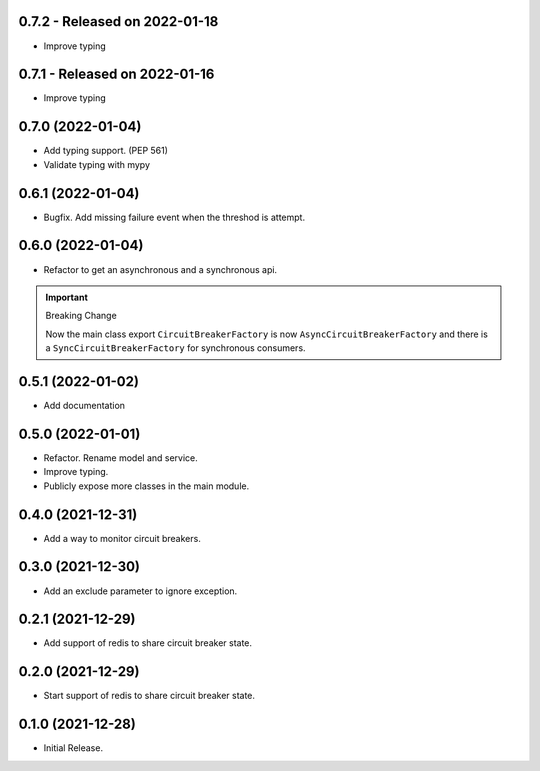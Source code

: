 0.7.2  - Released on 2022-01-18
-------------------------------
* Improve typing

0.7.1  - Released on 2022-01-16
-------------------------------
* Improve typing

0.7.0 (2022-01-04)
------------------
* Add typing support. (PEP 561)
* Validate typing with mypy

0.6.1 (2022-01-04)
------------------
* Bugfix. Add missing failure event when the threshod is attempt.

0.6.0 (2022-01-04)
------------------
* Refactor to get an asynchronous and a synchronous api.

.. important ::

  Breaking Change

  Now the main class export ``CircuitBreakerFactory`` is now
  ``AsyncCircuitBreakerFactory`` and there is a ``SyncCircuitBreakerFactory``
  for synchronous consumers.

0.5.1 (2022-01-02)
------------------
* Add documentation

0.5.0 (2022-01-01)
------------------
* Refactor. Rename model and service.
* Improve typing.
* Publicly expose more classes in the main module.

0.4.0 (2021-12-31)
------------------
* Add a way to monitor circuit breakers.

0.3.0 (2021-12-30)
------------------
* Add an exclude parameter to ignore exception.

0.2.1 (2021-12-29)
------------------
* Add support of redis to share circuit breaker state.

0.2.0 (2021-12-29)
------------------
* Start support of redis to share circuit breaker state.

0.1.0 (2021-12-28)
------------------
* Initial Release.
